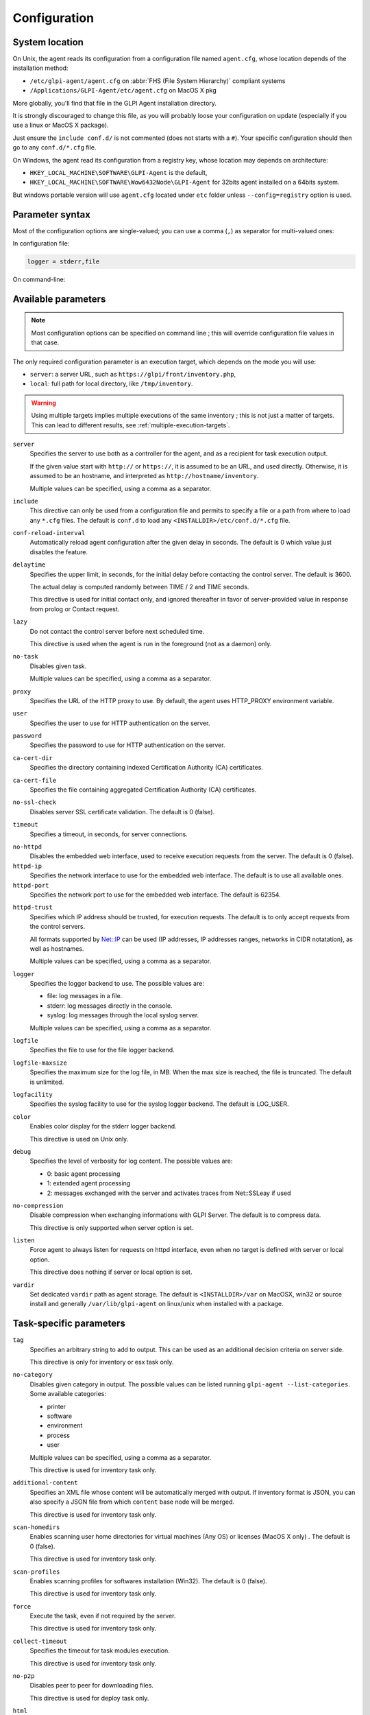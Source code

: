 Configuration
=============

System location
---------------

On Unix, the agent reads its configuration from a configuration file named ``agent.cfg``, whose location depends of the installation method:

* ``/etc/glpi-agent/agent.cfg`` on :abbr:`FHS (File System Hierarchy)` compliant systems
* ``/Applications/GLPI-Agent/etc/agent.cfg`` on MacOS X pkg

More globally, you'll find that file in the GLPI Agent installation directory.

It is strongly discouraged to change this file, as you will probably loose your configuration on update (especially if you use a linux or MacOS X package).

Just ensure the ``include conf.d/`` is not commented (does not starts with a ``#``). Your specific configuration should then go to any ``conf.d/*.cfg`` file.

On Windows, the agent read its configuration from a registry key, whose location may depends on architecture:

* ``HKEY_LOCAL_MACHINE\SOFTWARE\GLPI-Agent`` is the default,
* ``HKEY_LOCAL_MACHINE\SOFTWARE\Wow6432Node\GLPI-Agent`` for 32bits agent installed on a 64bits system.

But windows portable version will use ``agent.cfg`` located under ``etc`` folder unless ``--config=registry`` option is used.

Parameter syntax
----------------

Most of the configuration options are single-valued; you can use a comma (``,``) as separator for multi-valued ones:

In configuration file:

.. code::

   logger = stderr,file

On command-line:

.. prompt:: bash

   glpi-agent --logger=stderr,file
   glpi-agent --logger stderr,file

Available parameters
--------------------

.. note::

   Most configuration options can be specified on command line ; this will override configuration file values in that case.

The only required configuration parameter is an execution target, which depends on the mode you will use:

* ``server``: a server URL, such as ``https://glpi/front/inventory.php``,
* ``local``: full path for local directory, like ``/tmp/inventory``.

.. warning::

   Using multiple targets implies multiple executions of the same inventory ; this is not just a matter of targets. This can lead to different results, see :ref:`multiple-execution-targets`.

.. _server:

``server``
    Specifies the server to use both as a controller for the agent, and as a
    recipient for task execution output.

    If the given value start with ``http://`` or ``https://``, it is assumed to be an URL,
    and used directly. Otherwise, it is assumed to be an hostname, and interpreted
    as ``http://hostname/inventory``.

    Multiple values can be specified, using a comma as a separator.

.. _include:

``include``
    This directive can only be used from a configuration file and permits to specify a file or
    a path from where to load any ``*.cfg`` files. The default is ``conf.d`` to load any
    ``<INSTALLDIR>/etc/conf.d/*.cfg`` file.

``conf-reload-interval``
    Automatically reload agent configuration after the given delay in seconds. The default
    is 0 which value just disables the feature.

``delaytime``
    Specifies the upper limit, in seconds, for the initial delay before contacting
    the control server. The default is 3600.

    The actual delay is computed randomly between TIME / 2 and TIME seconds.

    This directive is used for initial contact only, and ignored thereafter in
    favor of server-provided value in response from prolog or Contact request.

.. _lazy:

``lazy``
    Do not contact the control server before next scheduled time.

    This directive is used when the agent is run in the foreground (not as
    a daemon) only.

``no-task``
    Disables given task.

    Multiple values can be specified, using a comma as a separator.

``proxy``
    Specifies the URL of the HTTP proxy to use. By default, the agent uses
    HTTP\_PROXY environment variable.

``user``
    Specifies the user to use for HTTP authentication on the server.

``password``
    Specifies the password to use for HTTP authentication on the server.

``ca-cert-dir``
    Specifies the directory containing indexed Certification Authority (CA)
    certificates.

``ca-cert-file``
    Specifies the file containing aggregated Certification Authority (CA)
    certificates.

``no-ssl-check``
    Disables server SSL certificate validation. The default is 0 (false).

``timeout``
    Specifies a timeout, in seconds, for server connections.

.. _no-httpd:

``no-httpd``
    Disables the embedded web interface, used to receive execution requests from the
    server. The default is 0 (false).

``httpd-ip``
    Specifies the network interface to use for the embedded web interface. The
    default is to use all available ones.

``httpd-port``
    Specifies the network port to use for the embedded web interface. The default
    is 62354.

.. _httpd-trust:

``httpd-trust``
    Specifies which IP address should be trusted, for execution requests. The
    default is to only accept requests from the control servers.

    All formats supported by `Net::IP <https://metacpan.org/pod/Net::IP>`_ can be used (IP addresses, IP addresses
    ranges, networks in CIDR notatation), as well as hostnames.

    Multiple values can be specified, using a comma as a separator.

.. _logger:

``logger``
    Specifies the logger backend to use. The possible values are:

    - file: log messages in a file.
    - stderr: log messages directly in the console.
    - syslog: log messages through the local syslog server.

    Multiple values can be specified, using a comma as a separator.

``logfile``
    Specifies the file to use for the file logger backend.

``logfile-maxsize``
    Specifies the maximum size for the log file, in MB.  When the max size is
    reached, the file is truncated. The default is unlimited.

``logfacility``
    Specifies the syslog facility to use for the syslog logger backend. The default
    is LOG\_USER.

``color``
    Enables color display for the stderr logger backend.

    This directive is used on Unix only.

.. _debug:

``debug``
    Specifies the level of verbosity for log content. The possible values are:

    - 0: basic agent processing
    - 1: extended agent processing
    - 2: messages exchanged with the server and activates traces from Net::SSLeay if used

``no-compression``
    Disable compression when exchanging informations with GLPI Server. The default is to compress data.

    This directive is only supported when server option is set.

``listen``
    Force agent to always listen for requests on httpd interface, even when no target is defined with
    server or local option.

    This directive does nothing if server or local option is set.

.. _vardir:

``vardir``
    Set dedicated ``vardir`` path as agent storage. The default is ``<INSTALLDIR>/var`` on MacOSX, win32 or source install
    and generally ``/var/lib/glpi-agent`` on linux/unix when installed with a package.

Task-specific parameters
------------------------

.. _tag:

``tag``
    Specifies an arbitrary string to add to output. This can be used as an
    additional decision criteria on server side.

    This directive is only for inventory or esx task only.

.. _no-category:

``no-category``
    Disables given category in output. The possible values can be listed running ``glpi-agent --list-categories``.
    Some available categories:

    - printer
    - software
    - environment
    - process
    - user

    Multiple values can be specified, using a comma as a separator.

    This directive is used for inventory task only.

.. _additional-content:

``additional-content``
    Specifies an XML file whose content will be automatically merged with output. If inventory format is JSON, you can
    also specify a JSON file from which ``content`` base node will be merged.

    This directive is used for inventory task only.

``scan-homedirs``
    Enables scanning user home directories for virtual machines (Any OS) or licenses (MacOS X only) . The default is 0
    (false).

    This directive is used for inventory task only.

``scan-profiles``
    Enables scanning profiles for softwares installation (Win32). The default is 0
    (false).

    This directive is used for inventory task only.

``force``
    Execute the task, even if not required by the server.

    This directive is used for inventory task only.

``collect-timeout``
    Specifies the timeout for task modules execution.

    This directive is used for inventory task only.

``no-p2p``
    Disables peer to peer for downloading files.

    This directive is used for deploy task only.

``html``
    Output inventory in HTML format.

    This directive is used for inventory task and for local target only.

``json``
    Use JSON as inventory format.

    This directive is used for inventory task.

